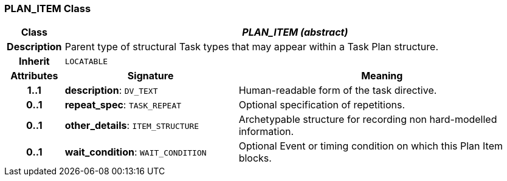 === PLAN_ITEM Class

[cols="^1,3,5"]
|===
h|*Class*
2+^h|*_PLAN_ITEM (abstract)_*

h|*Description*
2+a|Parent type of structural Task types that may appear within a Task Plan structure.

h|*Inherit*
2+|`LOCATABLE`

h|*Attributes*
^h|*Signature*
^h|*Meaning*

h|*1..1*
|*description*: `DV_TEXT`
a|Human-readable form of the task directive.

h|*0..1*
|*repeat_spec*: `TASK_REPEAT`
a|Optional specification of repetitions.

h|*0..1*
|*other_details*: `ITEM_STRUCTURE`
a|Archetypable structure for recording non hard-modelled information.

h|*0..1*
|*wait_condition*: `WAIT_CONDITION`
a|Optional Event or timing condition on which this Plan Item blocks.
|===
